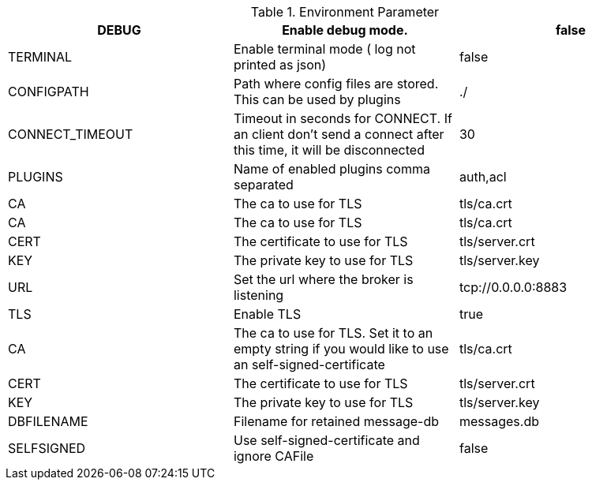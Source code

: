 .Environment Parameter
[width="100%",options="header"]
|======================
|DEBUG|Enable debug mode.|false
|TERMINAL|Enable terminal mode ( log not printed as json)|false
|CONFIGPATH|Path where config files are stored. This can be used by plugins|./
|CONNECT_TIMEOUT|Timeout in seconds for CONNECT. If an client don't send a connect after this time, it will be disconnected|30
|PLUGINS|Name of enabled plugins comma separated|auth,acl
|CA|The ca to use for TLS|tls/ca.crt
|CA|The ca to use for TLS|tls/ca.crt
|CERT|The certificate to use for TLS|tls/server.crt
|KEY|The private key to use for TLS|tls/server.key
|URL|Set the url where the broker is listening|tcp://0.0.0.0:8883
|TLS|Enable TLS|true
|CA|The ca to use for TLS. Set it to an empty string if you would like to use an self-signed-certificate|tls/ca.crt
|CERT|The certificate to use for TLS|tls/server.crt
|KEY|The private key to use for TLS|tls/server.key
|DBFILENAME|Filename for retained message-db|messages.db
|SELFSIGNED|Use self-signed-certificate and ignore CAFile|false
|======================
